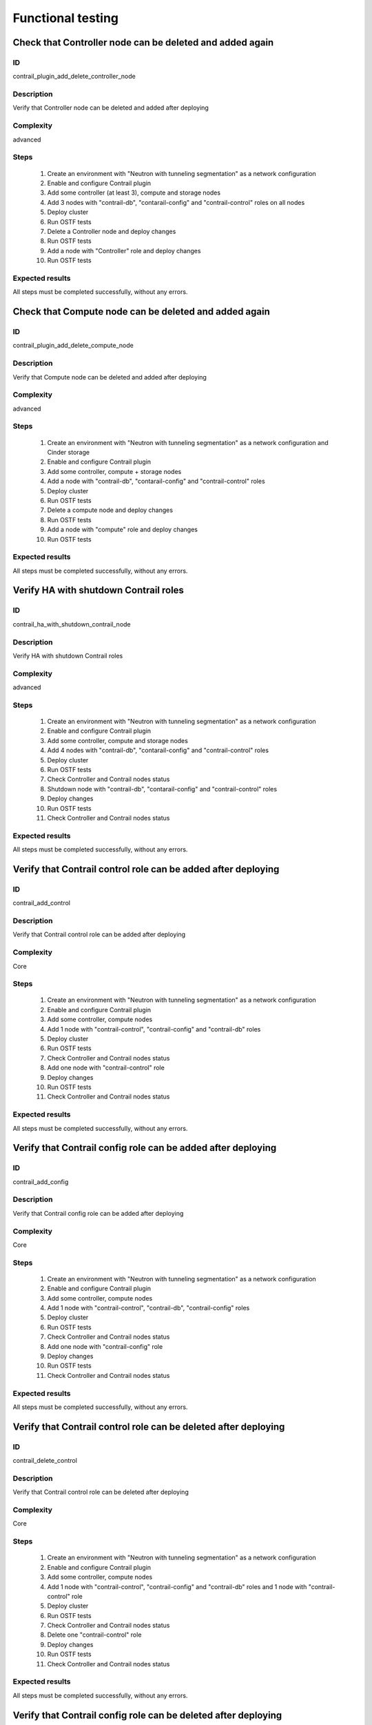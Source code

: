 ==================
Functional testing
==================


Check that Controller node can be deleted and added again
---------------------------------------------------------


ID
##

contrail_plugin_add_delete_controller_node


Description
###########

Verify that Controller node can be deleted and added after deploying


Complexity
##########

advanced


Steps
#####

    1. Create an environment with "Neutron with tunneling segmentation" as a network configuration
    2. Enable and configure Contrail plugin
    3. Add some controller (at least 3), compute and storage nodes
    4. Add 3 nodes with "contrail-db", "contarail-config" and "contrail-control" roles on all nodes
    5. Deploy cluster
    6. Run OSTF tests
    7. Delete a Controller node and deploy changes
    8. Run OSTF tests
    9. Add a node with "Controller" role and deploy changes
    10. Run OSTF tests


Expected results
################

All steps must be completed successfully, without any errors.


Check that Compute node can be deleted and added again
------------------------------------------------------


ID
##

contrail_plugin_add_delete_compute_node


Description
###########

Verify that Compute node can be deleted and added after deploying


Complexity
##########

advanced


Steps
#####

    1. Create an environment with "Neutron with tunneling segmentation" as a network configuration and Cinder storage
    2. Enable and configure Contrail plugin
    3. Add some controller, compute + storage nodes
    4. Add a node with "contrail-db", "contarail-config" and "contrail-control" roles
    5. Deploy cluster
    6. Run OSTF tests
    7. Delete a compute node and deploy changes
    8. Run OSTF tests
    9. Add a node with "compute" role and deploy changes
    10. Run OSTF tests


Expected results
################

All steps must be completed successfully, without any errors.


Verify HA with shutdown Contrail roles
--------------------------------------


ID
##

contrail_ha_with_shutdown_contrail_node


Description
###########

Verify HA with shutdown Contrail roles


Complexity
##########

advanced


Steps
#####

    1. Create an environment with "Neutron with tunneling segmentation" as a network configuration
    2. Enable and configure Contrail plugin
    3. Add some controller, compute and storage nodes
    4. Add 4 nodes with "contrail-db", "contarail-config" and "contrail-control" roles
    5. Deploy cluster
    6. Run OSTF tests
    7. Check Controller and Contrail nodes status
    8. Shutdown node with "contrail-db", "contarail-config" and "contrail-control" roles
    9. Deploy changes
    10. Run OSTF tests
    11. Check Controller and Contrail nodes status


Expected results
################

All steps must be completed successfully, without any errors.


Verify that Contrail control role can be added after deploying
--------------------------------------------------------------


ID
##

contrail_add_control


Description
###########

Verify that Contrail control role can be added after deploying


Complexity
##########

Core


Steps
#####

    1. Create an environment with "Neutron with tunneling segmentation" as a network configuration
    2. Enable and configure Contrail plugin
    3. Add some controller, compute nodes
    4. Add 1 node with "contrail-control", "contrail-config" and "contrail-db" roles
    5. Deploy cluster
    6. Run OSTF tests
    7. Check Controller and Contrail nodes status
    8. Add one node with "contrail-control" role
    9. Deploy changes
    10. Run OSTF tests
    11. Check Controller and Contrail nodes status


Expected results
################

All steps must be completed successfully, without any errors.


Verify that Contrail config role can be added after deploying
-------------------------------------------------------------


ID
##

contrail_add_config


Description
###########

Verify that Contrail config role can be added after deploying


Complexity
##########

Core


Steps
#####

    1. Create an environment with "Neutron with tunneling segmentation" as a network configuration
    2. Enable and configure Contrail plugin
    3. Add some controller, compute nodes
    4. Add 1 node with "contrail-control", "contrail-db", "contrail-config" roles
    5. Deploy cluster
    6. Run OSTF tests
    7. Check Controller and Contrail nodes status
    8. Add one node with "contrail-config" role
    9. Deploy changes
    10. Run OSTF tests
    11. Check Controller and Contrail nodes status


Expected results
################

All steps must be completed successfully, without any errors.


Verify that Contrail control role can be deleted after deploying
----------------------------------------------------------------


ID
##

contrail_delete_control


Description
###########

Verify that Contrail control role can be deleted after deploying


Complexity
##########

Core


Steps
#####

    1. Create an environment with "Neutron with tunneling segmentation" as a network configuration
    2. Enable and configure Contrail plugin
    3. Add some controller, compute nodes
    4. Add 1 node with "contrail-control", "contrail-config" and "contrail-db" roles and 1 node with "contrail-control" role
    5. Deploy cluster
    6. Run OSTF tests
    7. Check Controller and Contrail nodes status
    8. Delete one "contrail-control" role
    9. Deploy changes
    10. Run OSTF tests
    11. Check Controller and Contrail nodes status


Expected results
################

All steps must be completed successfully, without any errors.


Verify that Contrail config role can be deleted after deploying
---------------------------------------------------------------


ID
##

contrail_delete_config


Description
###########

Verify that Contrail config role can be deleted after deploying


Complexity
##########

Core


Steps
#####

    1. Create an environment with "Neutron with tunneling segmentation" as a network configuration
    2. Enable and configure Contrail plugin
    3. Add some controller, compute nodes
    4. Add 1 node with "contrail-control", "contrail-config" and 1 node with "contrail-config", "contrail-db" and 1 node with "contrail-config" roles
    5. Deploy cluster
    6. Run OSTF tests
    7. Check Controller and Contrail nodes status
    8. Remove one node with "contrail-config" role
    9. Deploy changes
    10. Run OSTF tests
    11. Check Controller and Contrail nodes status


Expected results
################

All steps must be completed successfully, without any errors.


Verify that Contrail DB role can be added after deploying
---------------------------------------------------------


ID
##

contrail_add_db


Description
###########

Verify that Contrail DB role can be added and deleted after deploying


Complexity
##########

Core


Steps
#####

    1. Create an environment with "Neutron with tunneling segmentation" as a network configuration
    2. Enable and configure Contrail plugin
    3. Add some controller, compute nodes
    4. Add 1 node with "contrail-control", "contrail-config" and "contrail-db" roles
    5. Deploy cluster
    6. Check Controller and Contrail nodes status
    7. Add one node with "contrail-db" role
    8. Deploy changes
    9. Run OSTF tests


Expected results
################

All steps must be completed successfully, without any errors.


Uninstall of plugin
-------------------


ID
##

uninstall_contrail_plugin


Description
###########

Uninstall of plugin


Complexity
##########

Core


Steps
#####

    1. Remove plugin: fuel plugins --remove <fuel-plugin-name>==<fuel-plugin-version>
    2. Check that it was removed successfully: fuel plugins


Expected results
################

Contrail plugin was removed successfully


Verify that login and password can be changed
---------------------------------------------


ID
##

contrail_login_password


Description
###########

Verify that login and password can be changed


Complexity
##########

advanced


Steps
#####

    1. Deploy Contrail cluster
    2. Login as admin to Openstack Horizon UI
    3. Create new user
    4. Login as user to Openstack Horizon UI
    5. Change login and password for user
    6. Login to Openstack Horizon UI with new credentials
    7. Login to Contrail Ui with sane credentials


Expected results
################

All steps must be completed successfully, without any errors.
